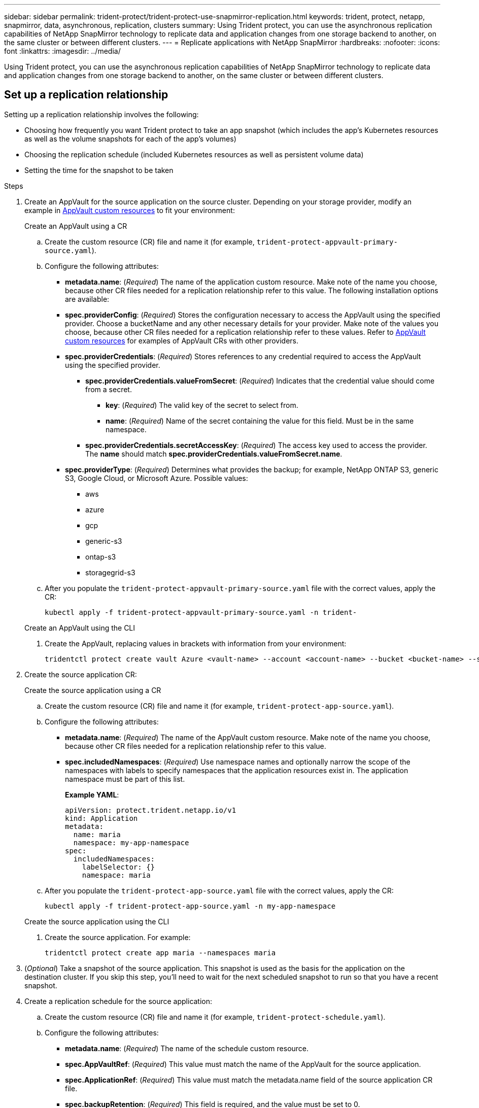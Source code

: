 ---
sidebar: sidebar
permalink: trident-protect/trident-protect-use-snapmirror-replication.html
keywords: trident, protect, netapp, snapmirror, data, asynchronous, replication, clusters
summary: Using Trident protect, you can use the asynchronous replication capabilities of NetApp SnapMirror technology to replicate data and application changes from one storage backend to another, on the same cluster or between different clusters.
---
= Replicate applications with NetApp SnapMirror
:hardbreaks:
:nofooter:
:icons: font
:linkattrs:
:imagesdir: ../media/

[.lead]
Using Trident protect, you can use the asynchronous replication capabilities of NetApp SnapMirror technology to replicate data and application changes from one storage backend to another, on the same cluster or between different clusters.

== Set up a replication relationship

Setting up a replication relationship involves the following:

* Choosing how frequently you want Trident protect to take an app snapshot (which includes the app's Kubernetes resources as well as the volume snapshots for each of the app's volumes)
* Choosing the replication schedule (included Kubernetes resources as well as persistent volume data)
* Setting the time for the snapshot to be taken

.Steps
. Create an AppVault for the source application on the source cluster. Depending on your storage provider, modify an example in link:trident-protect-appvault-custom-resources.html[AppVault custom resources] to fit your environment:
+
[role="tabbed-block"]
====
.Create an AppVault using a CR
--
.. Create the custom resource (CR) file and name it (for example, `trident-protect-appvault-primary-source.yaml`).
.. Configure the following attributes:
+
** *metadata.name*: (_Required_) The name of the application custom resource. Make note of the name you choose, because other CR files needed for a replication relationship refer to this value.
The following installation options are available:
** *spec.providerConfig*: (_Required_) Stores the configuration necessary to access the AppVault using the specified provider. Choose a bucketName and any other necessary details for your provider. Make note of the values you choose, because other CR files needed for a replication relationship refer to these values. Refer to link:trident-protect-appvault-custom-resources.html[AppVault custom resources] for examples of AppVault CRs with other providers.
** *spec.providerCredentials*: (_Required_) Stores references to any credential required to access the AppVault using the specified provider.
*** *spec.providerCredentials.valueFromSecret*: (_Required_) Indicates that the credential value should come from a secret.
**** *key*: (_Required_) The valid key of the secret to select from.
**** *name*: (_Required_) Name of the secret containing the value for this field. Must be in the same namespace.
*** *spec.providerCredentials.secretAccessKey*: (_Required_) The access key used to access the provider. The *name* should match *spec.providerCredentials.valueFromSecret.name*.
** *spec.providerType*: (_Required_) Determines what provides the backup; for example, NetApp ONTAP S3, generic S3, Google Cloud, or Microsoft Azure. Possible values:
*** aws
*** azure
*** gcp
*** generic-s3
*** ontap-s3
*** storagegrid-s3
.. After you populate the `trident-protect-appvault-primary-source.yaml` file with the correct values, apply the CR:
+
[source,console]
----
kubectl apply -f trident-protect-appvault-primary-source.yaml -n trident-
----
--
.Create an AppVault using the CLI
--
. Create the AppVault, replacing values in brackets with information from your environment:
+
[source,console]
----
tridentctl protect create vault Azure <vault-name> --account <account-name> --bucket <bucket-name> --secret <secret-name>
----
--
====

. Create the source application CR:
+
[role="tabbed-block"]
====
.Create the source application using a CR
--
.. Create the custom resource (CR) file and name it (for example, `trident-protect-app-source.yaml`).
.. Configure the following attributes:
+
** *metadata.name*: (_Required_) The name of the AppVault custom resource. Make note of the name you choose, because other CR files needed for a replication relationship refer to this value.
** *spec.includedNamespaces*: (_Required_) Use namespace names and optionally narrow the scope of the namespaces with labels to specify namespaces that the application resources exist in. The application namespace must be part of this list.
+
*Example YAML*:
+
[source,yaml]
----
apiVersion: protect.trident.netapp.io/v1
kind: Application
metadata:
  name: maria
  namespace: my-app-namespace
spec:
  includedNamespaces:
    labelSelector: {}
    namespace: maria
----
.. After you populate the `trident-protect-app-source.yaml` file with the correct values, apply the CR:
+
[source,console]
-----
kubectl apply -f trident-protect-app-source.yaml -n my-app-namespace
-----
--
.Create the source application using the CLI
--
. Create the source application. For example:
+
[source,console]
----
tridentctl protect create app maria --namespaces maria
----
--
====
. (_Optional_) Take a snapshot of the source application. This snapshot is used as the basis for the application on the destination cluster. If you skip this step, you'll need to wait for the next scheduled snapshot to run so that you have a recent snapshot.
. Create a replication schedule for the source application:
.. Create the custom resource (CR) file and name it (for example, `trident-protect-schedule.yaml`).
.. Configure the following attributes:
+
** *metadata.name*: (_Required_) The name of the schedule custom resource.
** *spec.AppVaultRef*: (_Required_) This value must match the name of the AppVault for the source application.
** *spec.ApplicationRef*: (_Required_) This value must match the metadata.name field of the source application CR file.
** *spec.backupRetention*: (_Required_) This field is required, and the value must be set to 0.
** *spec.enabled*: Must be set to true.
** *spec.granularity*: Must be set to custom.
** *spec.recurrenceRule*: Define a start date in UTC time and a recurrence interval.
** *spec.snapshotRetention*: Must be set to 2.
+
Example YAML:
+
[source,yaml]
----
apiVersion: protect.trident.netapp.io/v1
kind: Schedule
metadata:
  name: appmirror-schedule-0e1f88ab-f013-4bce-8ae9-6afed9df59a1
  namespace: my-app-namespace
spec:
  appVaultRef: generic-s3-trident-protect-src-bucket-04b6b4ec-46a3-420a-b351-45795e1b5e34
  applicationRef: maria
  backupRetention: "0"
  enabled: true
  granularity: custom
  recurrenceRule: |-
    DTSTART:20220101T000200Z
    RRULE:FREQ=MINUTELY;INTERVAL=5
  snapshotRetention: "2"
----
.. After you populate the `trident-protect-schedule.yaml` file with the correct values, apply the CR:
+
[source,console]
----
kubectl apply -f trident-protect-schedule.yaml -n my-app-namespace
----
. Create a source application AppVault CR on the destination cluster that is identical to the AppVault CR you applied on the source cluster and name it (for example, `trident-protect-appvault-primary-destination.yaml`).
. Apply the CR:
+
[source,console]
----
kubectl apply -f trident-protect-appvault-primary-destination.yaml -n my-app-namespace
----
. Create an AppVault for the destination application on the destination cluster. Depending on your storage provider, modify an example in link:trident-protect-appvault-custom-resources.html[AppVault custom resources] to fit your environment:
.. Create the custom resource (CR) file and name it (for example, `trident-protect-appvault-secondary-destination.yaml`).
.. Configure the following attributes:
+
** *metadata.name*: (_Required_) The name of the AppVault custom resource. Make note of the name you choose, because other CR files needed for a replication relationship refer to this value.
** *spec.providerConfig*: (_Required_) Stores the configuration necessary to access the AppVault using the specified provider. Choose a `bucketName` and any other necessary details for your provider. Make note of the values you choose, because other CR files needed for a replication relationship refer to these values. Refer to link:trident-protect-appvault-custom-resources.html[AppVault custom resources] for examples of AppVault CRs with other providers.
** *spec.providerCredentials*: (_Required_) Stores references to any credential required to access the AppVault using the specified provider.
*** *spec.providerCredentials.valueFromSecret*: (_Required_) Indicates that the credential value should come from a secret.
**** *key*: (_Required_) The valid key of the secret to select from.
**** *name*: (_Required_) Name of the secret containing the value for this field. Must be in the same namespace.
*** *spec.providerCredentials.secretAccessKey*: (_Required_) The access key used to access the provider. The *name* should match *spec.providerCredentials.valueFromSecret.name*.
** *spec.providerType*: (_Required_) Determines what provides the backup; for example, NetApp ONTAP S3, generic S3, Google Cloud, or Microsoft Azure. Possible values:
*** aws
*** azure
*** gcp
*** generic-s3
*** ontap-s3
*** storagegrid-s3

.. After you populate the `trident-protect-appvault-secondary-destination.yaml` file with the correct values, apply the CR:
+
[source,console]
----
kubectl apply -f trident-protect-appvault-secondary-destination.yaml -n my-app-namespace
----

. Create an AppMirrorRelationship CR file:
+
[role="tabbed-block"]
====
.Manually create the AppMirrorRelationship CR file
--
.. Create the custom resource (CR) file and name it (for example, `trident-protect-relationship.yaml`).
.. Configure the following attributes:
+
** *metadata.name:* (Required) The name of the custom resource.
** *spec.destinationAppVaultRef*: (_Required_) This value must match the name of the AppVault for the destination application on the destination cluster.
//** *spec.destinationApplicationRef*: (_Required_) This value must match the name of the destination application CR file.
** *spec.namespaceMapping*: (_Required_) The destination and source namespaces must match the application namespace defined in the respective application CR.
** *spec.sourceAppVaultRef*: (_Required_) This value must match the name of the AppVault for the source application.
** *spec.sourceApplicationName*: (_Required_) This value must match the name of the source application you defined in the source application CR.
** *spec.storageClassName*: (_Required_) Choose the name of a valid storage class on the cluster. The storage class must be used by the source cluster where the source application is deployed.
** *spec.recurrenceRule*: Define a start date in UTC time and a recurrence interval.
+
Example YAML:
+
[source,yaml]
----
apiVersion: protect.trident.netapp.io/v1
kind: AppMirrorRelationship
metadata:
  name: amr-16061e80-1b05-4e80-9d26-d326dc1953d8
  namespace: my-app-namespace
spec:
  desiredState: established
  destinationAppVaultRef: generic-s3-trident-protect-dst-bucket-8fe0b902-f369-4317-93d1-ad7f2edc02b5
  namespaceMapping:
    - destination: maria
      source: maria
  recurrenceRule: |-
    DTSTART:20220101T000200Z
    RRULE:FREQ=MINUTELY;INTERVAL=5
  sourceAppVaultRef: generic-s3-trident-protect-src-bucket-b643cc50-0429-4ad5-971f-ac4a83621922
  sourceApplicationName: maria
  sourceApplicationUID: 7498d32c-328e-4ddd-9029-122540866aeb
  storageClassName: sc-vsim-2
----
.. After you populate the `trident-protect-relationship.yaml` file with the correct values, apply the CR:
+
[source,console]
----
kubectl apply -f trident-protect-relationship.yaml -n my-app-namespace
----
--
.Create the AppMirrorRelationship CR file using the CLI
--
. Create and apply the AppMirrorRelationship object, replacing values in brackets with information from your environment. For example:
+
[source,console]
----
tridentctl protect create appmirrorelationship <name_of_appmirorrelationship> --destination-app-vault <my_vault_name> --recurrence-rule <rule> --source-app <my_source_app> -- source-app-vault <my_source_app_vault>
----
--
====
. (_Optional_) Check the state and status of the replication relationship:
+
[source,console]
----
kubectl get amr -n my-app-namespace <relationship name> -o=jsonpath='{.status}' | jq
----

=== Fail over to destination cluster 

Using Trident protect, you can fail over replicated applications to a destination cluster. This procedure stops the replication relationship and brings the app online on the destination cluster. This procedure does not stop the app on the source cluster if it was operational.

.Steps

. (_Optional_) Create execution hooks on the destination cluster if you need them to run on the failed over application. You can create these execution hooks ahead of time if needed.

. Open the AppMirrorRelationship CR file (for example, `trident-protect-relationship.yaml`) and change the value of *spec.desiredState* to promoted.

. Save the CR file.

. Apply the CR:
+
[source,console]
-----
kubectl apply -f trident-protect-relationship.yaml -n my-app-namespace
-----
. (_Optional_) Create any protection schedules that you need on the failed over application.
. (_Optional_) Check the state and status of the replication relationship:
+
[source,console]
----
kubectl get amr -n my-app-namespace <relationship name> -o=jsonpath='{.status}' | jq
----

=== Resync a failed over replication

The resync operation re-establishes the replication relationship. You can choose the source of the relationship to retain the data on the source or destination cluster. This operation re-establishes the SnapMirror relationships to start the volume replication in the direction of choice.

The process stops the app on the new destination cluster before re-establishing replication.

.Steps

. Create a snapshot of the source application.
. Open the AppMirrorRelationship CR file (for example, `trident-protect-relationship.yaml`) and change the value of spec.desiredState to established. 
. Save the CR file.
. Apply the CR:
+
[source,console]
-----
kubectl apply -f trident-protect-relationship.yaml -n my-app-namespace
-----
. If you created any protection schedules on the destination cluster to protect the failed over application, remove them. Any schedules that remain cause volume snapshot failures.

=== Reverse resync a failed over replication

.Steps

. Delete the AppMirrorRelationship CR on the original destination cluster.This causes the destination to become the source.If there are any protection schedules remaining on the new destination cluster, remove them.
. Set up a replication relationship by applying the CR files you originally used to set up the relationship to the opposite clusters.
. Ensure the AppVault CRs are ready on each cluster.
. Set up a replication relationship on the opposite cluster, configuring values for the reverse direction.

== Reverse application replication direction

This is the planned operation to move the application to the destination storage backend while continuing to replicate back to the original source storage backend. Trident protect stops the source application and replicates the data to the destination before failing over to the destination app.

In this situation, you are swapping the source and destination.

.Steps 

. Create a shutdown snapshot:
+
[role="tabbed-block"]
====
.Create a shutdown snapshot using a CR
--
. Disable the protection policy schedules for the source application.
. Create a ShutdownSnapshot CR file:
.. Create the custom resource (CR) file and name it (for example, `trident-protect-shutdownsnapshot.yaml`).
.. Configure the following attributes:
+
* *metadata.name*: (_Required_) The name of the custom resource.
* *spec.AppVaultRef*: (_Required_) This value must match the name of the AppVault for the source application.
* *spec.ApplicationRef*: (_Required_) This value must match the metadata.name field of the source application CR file.
+
Example YAML:
+
[source,yaml]
----
apiVersion: protect.trident.netapp.io/v1
kind: ShutdownSnapshot
metadata:
  name: replication-shutdown-snapshot-afc4c564-e700-4b72-86c3-c08a5dbe844e
  namespace: my-app-namespace
spec:
  appVaultRef: generic-s3-trident-protect-src-bucket-04b6b4ec-46a3-420a-b351-45795e1b5e34
  applicationRef: maria-8434b1cd-0a66-4048-8a28-ed5951a2c1d4
----

. After you populate the `trident-protect-shutdownsnapshot.yaml` file with the correct values, apply the CR:
+
[source,console]
----
kubectl apply -f trident-protect-shutdownsnapshot.yaml -n my-app-namespace
----

--
.Create a shutdown snapshot using the CLI
--
. Create the shutdown snapshot, replacing values in brackets with information from your environment. For example:
+
[source,console]
----
tridentctl protect create shutdownsnapshot <my_shutdown_snapshot> --appvault <my_vault> --app <app_to_snapshot>
----
--
====
. After the snapshot completes, get the status of the snapshot:
+
[source,console]
----
kubectl get shutdownsnapshot -n my-app-namespace <shutdown_snapshot_name> -o yaml
----

. Find the value of *shutdownsnapshot.status.appArchivePath* using the following command, and record the last part of the file path (also called the basename; this will be everything after the last slash):
+
[source,console]
----
k get shutdownsnapshot -n my-app-namespace <shutdown_snapshot_name> -o jsonpath='{.status.appArchivePath}'
----
. Perform a fail over from the destination cluster to the source cluster, with the following change:
+
NOTE: In step 2 of the fail over procedure, include the `spec.promotedSnapshot` field in the AppMirrorRelationship CR file, and set its value to the basename you recorded in step 5 above.

. Perform the reverse resync steps in <<Resync a failed over replication>>.
. Enable protection schedules on the new source cluster.

=== Result
The following actions occur because of the reverse replication:

* A snapshot is taken of the original source app's Kubernetes resources.
* The original source app's pods are gracefully stopped by deleting the app's Kubernetes resources (leaving PVCs and PVs in place).
* After the pods are shut down, snapshots of the app's volumes are taken and replicated.
* The SnapMirror relationships are broken, making the destination volumes ready for read/write.
* The app's Kubernetes resources are restored from the pre-shutdown snapshot, using the volume data replicated after the original source app was shut down.
* Replication is re-established in the reverse direction.

=== Fail back applications to the original source cluster

Using Trident protect, you can achieve "fail back" after a failover operation by using the following sequence of operations. In this workflow to restore the original replication direction, Trident protect replicates (resyncs) any application changes back to the original source application before reversing the replication direction.

This process starts from a relationship that has completed a failover to a destination and involves the following steps:

* Start with a failed over state.
* Resync the relationship.
* Reverse the replication.

.Steps

. Perform the <<Resync a failed over replication>> steps
. Perform the <<Reverse resync a failed over replication>> steps

=== Delete a replication relationship

You can delete a replication relationship at any time. When you delete the application replication relationship, it results in two separate applications with no relationship between them.

.Steps

. Delete the AppMirrorRelationship CR:
+
[source,console]
----
kubectl delete -f trident-protect-relationship.yaml -n my-app-namespace
----


////
. Create the destination application CR file:
.. Create the custom resource (CR) file and name it (for example, `trident-protect-app-destination.yaml`).
.. Configure the following attributes:
** *metadata.name*: (_Required_) The name of the application custom resource. Make note of the name you choose, because other CR files needed for a replication relationship refer to this value.
** *spec.includedNamespaces*: (_Required_) Use namespace labels or a namespace name to specify namespaces that the application resources exist in.
+
Example YAML:
+
[source,yaml]
----
apiVersion: protect.trident.netapp.io/v1
kind: Application
metadata:
  name: maria-28a7ebaa-bc0f-4692-b2fa-3588f44ffb53
  namespace: trident-protect
spec:
  includedNamespaces:
    labelSelector: {}
    namespace: maria
----
.. After you populate the `trident-protect-app-destination.yaml` file with the correct values, apply the CR:
+
[source,console]
----
kubectl apply -f trident-protect-app-destination.yaml -n trident-protect
----
////
